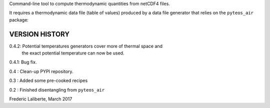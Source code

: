 
Command-line tool to compute thermodynamic quantities from netCDF4 files.

It requires a thermodynamic data file (table of values) produced by a 
data file generator that relies on the ``pyteos_air`` package:



VERSION HISTORY
^^^^^^^^^^^^^^^

0.4.2: Potential temperatures generators cover more of thermal space and
       the exact potential temperature can now be used.

0.4.1: Bug fix.

0.4 : Clean-up PYPI repository.

0.3 : Added some pre-cooked recipes

0.2 : Finished disentangling from ``pyteos_air``

Frederic Laliberte, March 2017

